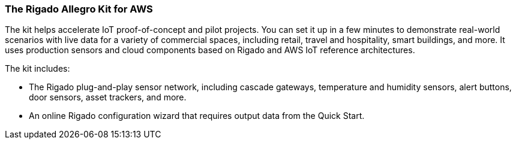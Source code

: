 === The Rigado Allegro Kit for AWS

The kit helps accelerate IoT proof-of-concept and pilot projects. You can set it up in a few minutes to demonstrate real-world scenarios with live data for a variety of commercial spaces, including retail, travel and hospitality, smart buildings, and more. It uses production sensors and cloud components based on Rigado and AWS IoT reference architectures. 

The kit includes:

* The Rigado plug-and-play sensor network, including cascade gateways, temperature and humidity sensors, alert buttons, door sensors, asset trackers, and more.
* An online Rigado configuration wizard that requires output data from the Quick Start. 



